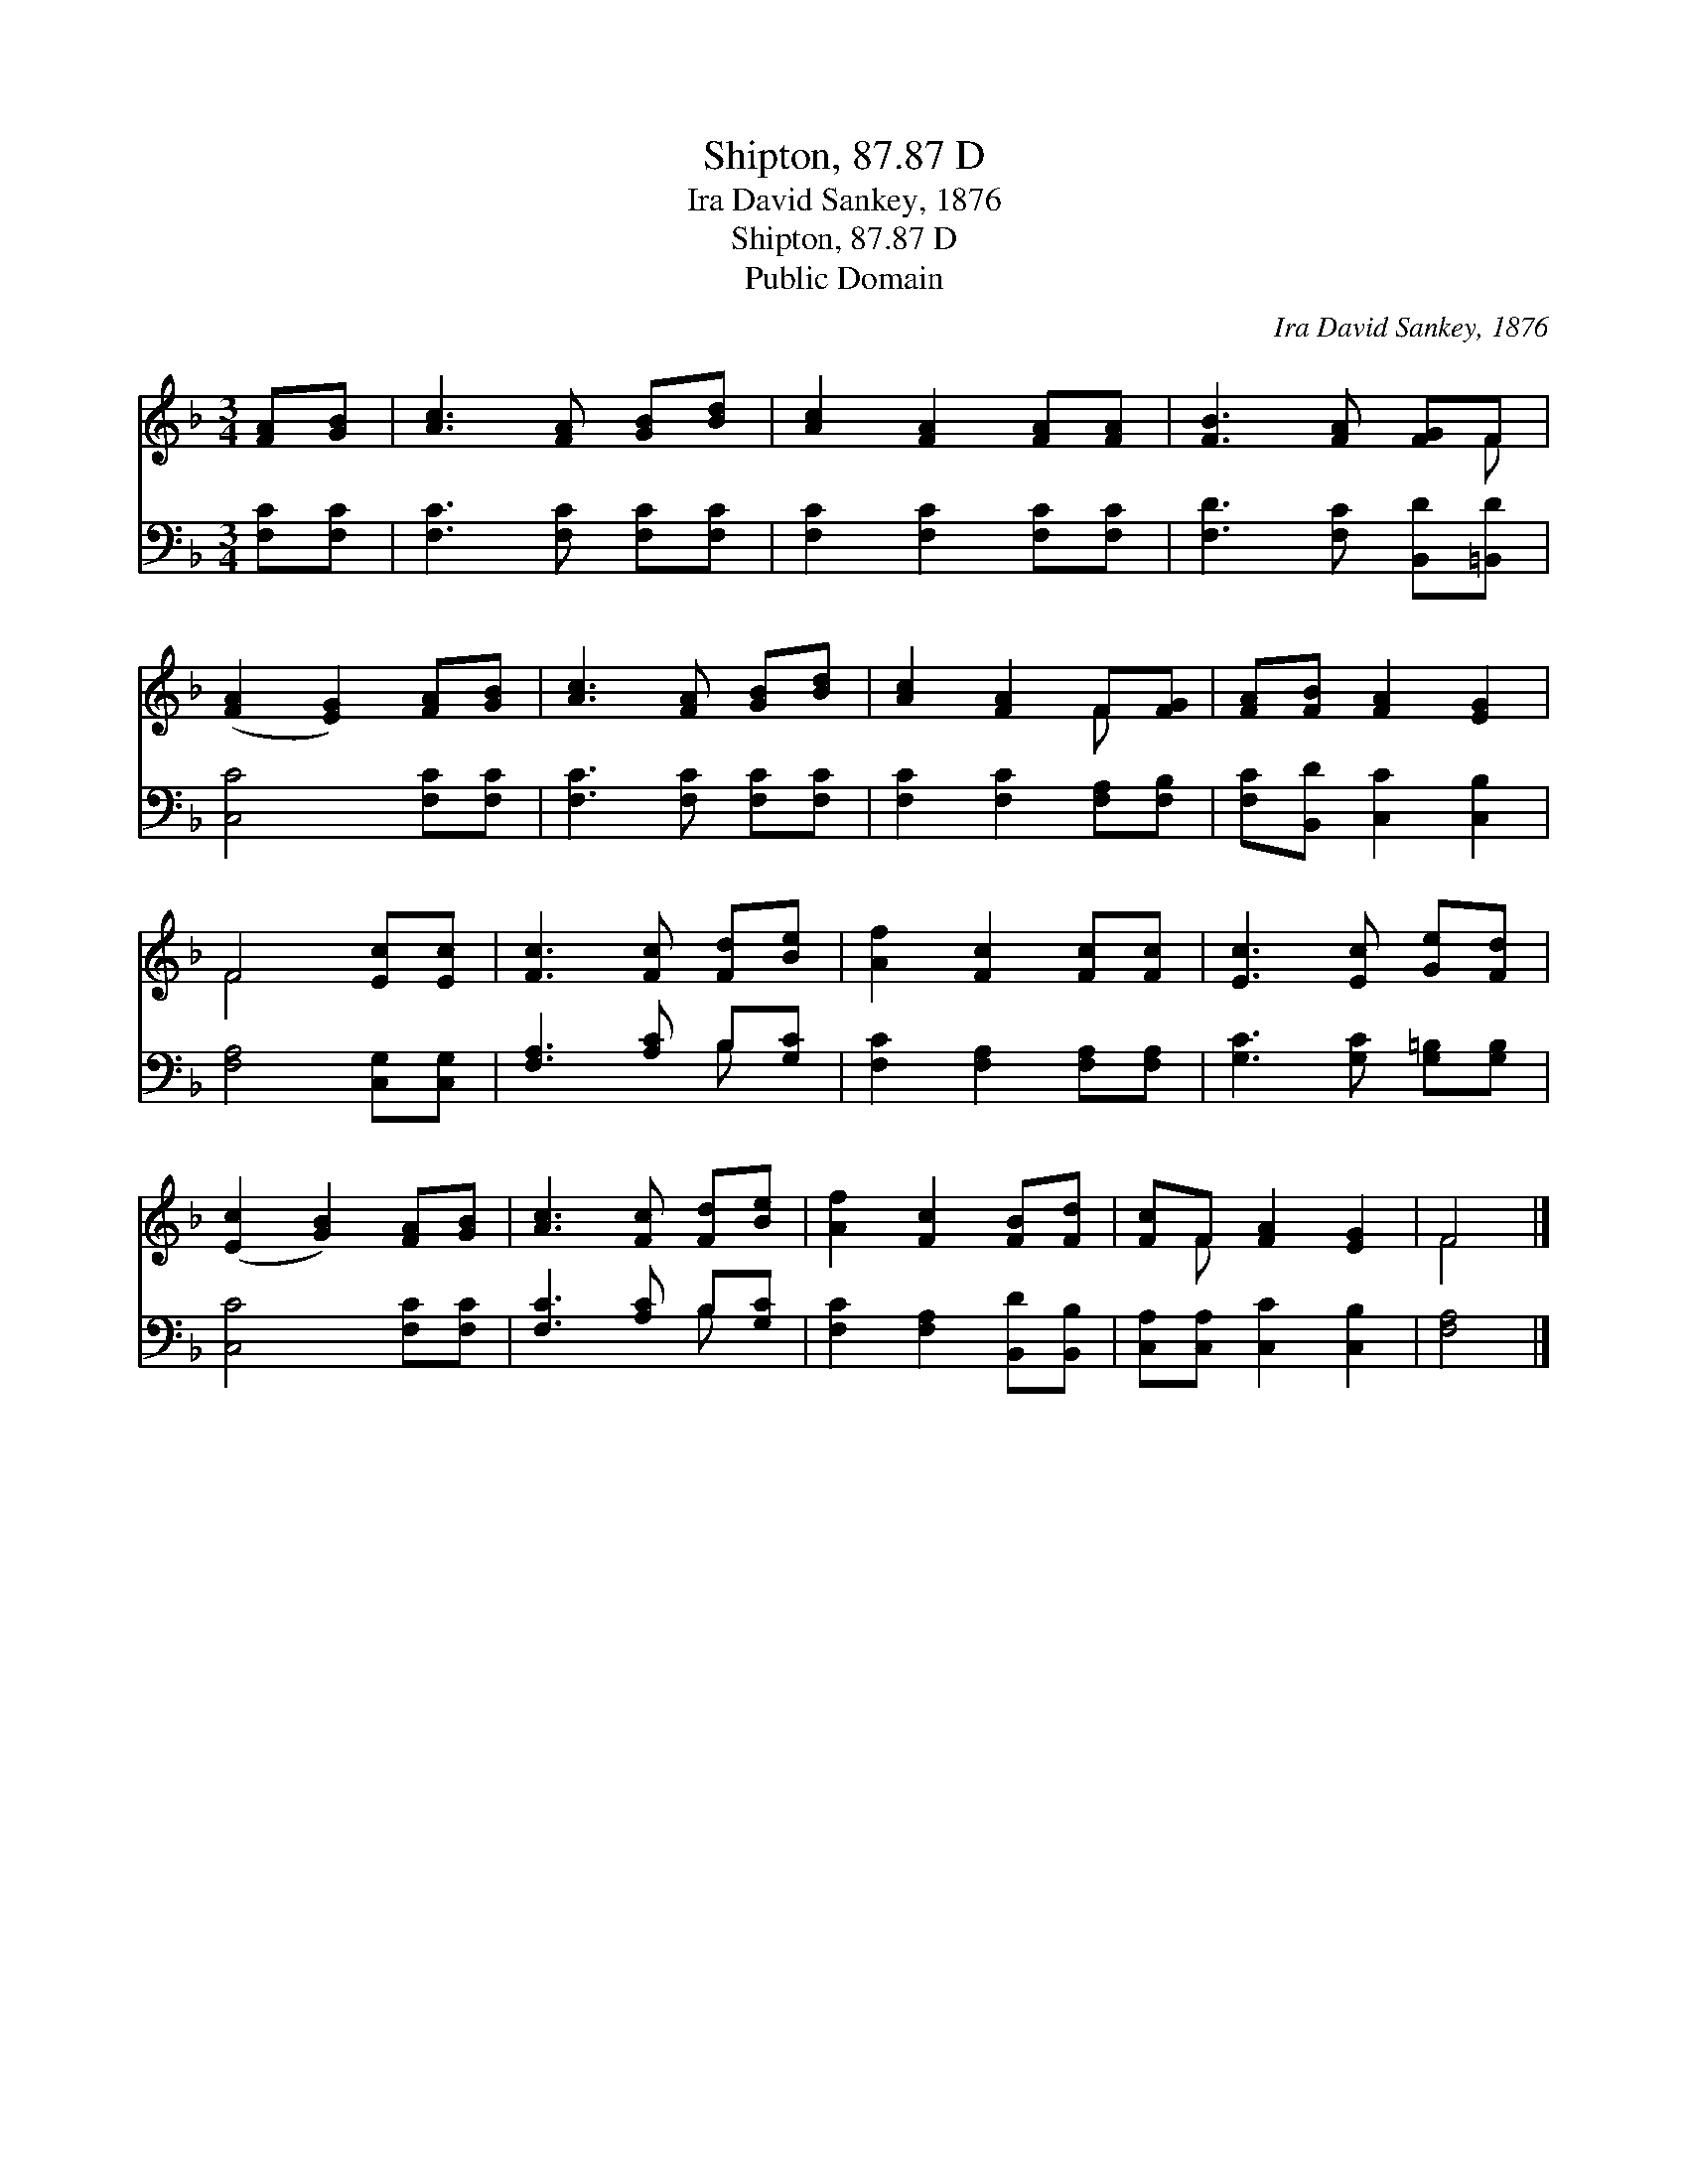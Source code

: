 X:1
T:Shipton, 87.87 D
T:Ira David Sankey, 1876
T:Shipton, 87.87 D
T:Public Domain
C:Ira David Sankey, 1876
Z:Public Domain
%%score ( 1 2 ) ( 3 4 )
L:1/8
M:3/4
K:F
V:1 treble 
V:2 treble 
V:3 bass 
V:4 bass 
V:1
 [FA][GB] | [Ac]3 [FA] [GB][Bd] | [Ac]2 [FA]2 [FA][FA] | [FB]3 [FA] [FG]F | %4
 ([FA]2 [EG]2) [FA][GB] | [Ac]3 [FA] [GB][Bd] | [Ac]2 [FA]2 F[FG] | [FA][FB] [FA]2 [EG]2 | %8
 F4 [Ec][Ec] | [Fc]3 [Fc] [Fd][Be] | [Af]2 [Fc]2 [Fc][Fc] | [Ec]3 [Ec] [Ge][Fd] | %12
 ([Ec]2 [GB]2) [FA][GB] | [Ac]3 [Fc] [Fd][Be] | [Af]2 [Fc]2 [FB][Fd] | [Fc]F [FA]2 [EG]2 | F4 |] %17
V:2
 x2 | x6 | x6 | x5 F | x6 | x6 | x4 F x | x6 | F4 x2 | x6 | x6 | x6 | x6 | x6 | x6 | x F x4 | F4 |] %17
V:3
 [F,C][F,C] | [F,C]3 [F,C] [F,C][F,C] | [F,C]2 [F,C]2 [F,C][F,C] | [F,D]3 [F,C] [B,,D][=B,,D] | %4
 [C,C]4 [F,C][F,C] | [F,C]3 [F,C] [F,C][F,C] | [F,C]2 [F,C]2 [F,A,][F,B,] | %7
 [F,C][B,,D] [C,C]2 [C,B,]2 | [F,A,]4 [C,G,][C,G,] | [F,A,]3 [A,C] B,[G,C] | %10
 [F,C]2 [F,A,]2 [F,A,][F,A,] | [G,C]3 [G,C] [G,=B,][G,B,] | [C,C]4 [F,C][F,C] | %13
 [F,C]3 [A,C] B,[G,C] | [F,C]2 [F,A,]2 [B,,D][B,,B,] | [C,A,][C,A,] [C,C]2 [C,B,]2 | [F,A,]4 |] %17
V:4
 x2 | x6 | x6 | x6 | x6 | x6 | x6 | x6 | x6 | x4 B, x | x6 | x6 | x6 | x4 B, x | x6 | x6 | x4 |] %17

